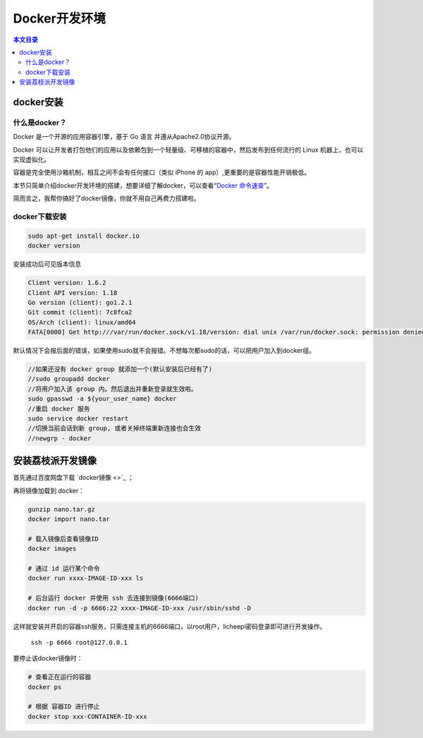Docker开发环境
=========================================

.. contents:: 本文目录

docker安装
-----------------------------------------

什么是docker？
~~~~~~~~~~~~~~~~~~~~~~~~~~~~~~~~~~~~~~~~~

Docker 是一个开源的应用容器引擎，基于 Go 语言 并遵从Apache2.0协议开源。

Docker 可以让开发者打包他们的应用以及依赖包到一个轻量级、可移植的容器中，然后发布到任何流行的 Linux 机器上，也可以实现虚拟化。

容器是完全使用沙箱机制，相互之间不会有任何接口（类似 iPhone 的 app）,更重要的是容器性能开销极低。

本节只简单介绍docker开发环境的搭建，想要详细了解docker，可以查看“`Docker 命令速查 <http://zero.lichee.pro/%E5%85%A5%E9%97%A8/docker_command.html>`_”。

简而言之，我帮你搞好了docker镜像，你就不用自己再费力搭建啦。

docker下载安装
~~~~~~~~~~~~~~~~~~~~~~~~~~~~~~~~~~~~~~~~~

.. code-block:: bash

   sudo apt-get install docker.io
   docker version

安装成功后可见版本信息

.. code-block:: bash

    Client version: 1.6.2
    Client API version: 1.18
    Go version (client): go1.2.1
    Git commit (client): 7c8fca2
    OS/Arch (client): linux/amd64
    FATA[0000] Get http:///var/run/docker.sock/v1.18/version: dial unix /var/run/docker.sock: permission denied. Are you trying to connect to a TLS-enabled daemon without TLS? 

默认情况下会报后面的错误，如果使用sudo就不会报错。不想每次都sudo的话，可以把用户加入到docker组。

.. code-block:: bash

   //如果还没有 docker group 就添加一个(默认安装后已经有了)
   //sudo groupadd docker
   //将用户加入该 group 内。然后退出并重新登录就生效啦。
   sudo gpasswd -a ${your_user_name} docker
   //重启 docker 服务
   sudo service docker restart
   //切换当前会话到新 group, 或者关掉终端重新连接也会生效
   //newgrp - docker

安装荔枝派开发镜像
-----------------------------------------

首先通过百度网盘下载 `docker镜像 <>`_ ；

再将镜像加载到 docker：

.. code-block:: bash

    gunzip nano.tar.gz
    docker import nano.tar

    # 载入镜像后查看镜像ID
    docker images

    # 通过 id 运行某个命令
    docker run xxxx-IMAGE-ID-xxx ls

    # 后台运行 docker 并使用 ssh 去连接到镜像(6666端口)
    docker run -d -p 6666:22 xxxx-IMAGE-ID-xxx /usr/sbin/sshd -D

这样就安装并开启的容器ssh服务，只需连接主机的6666端口，以root用户，licheepi密码登录即可进行开发操作。

    ``ssh -p 6666 root@127.0.0.1``

要停止该docker镜像时：

.. code-block:: bash

    # 查看正在运行的容器
    docker ps

    # 根据 容器ID 进行停止
    docker stop xxx-CONTAINER-ID-xxx
